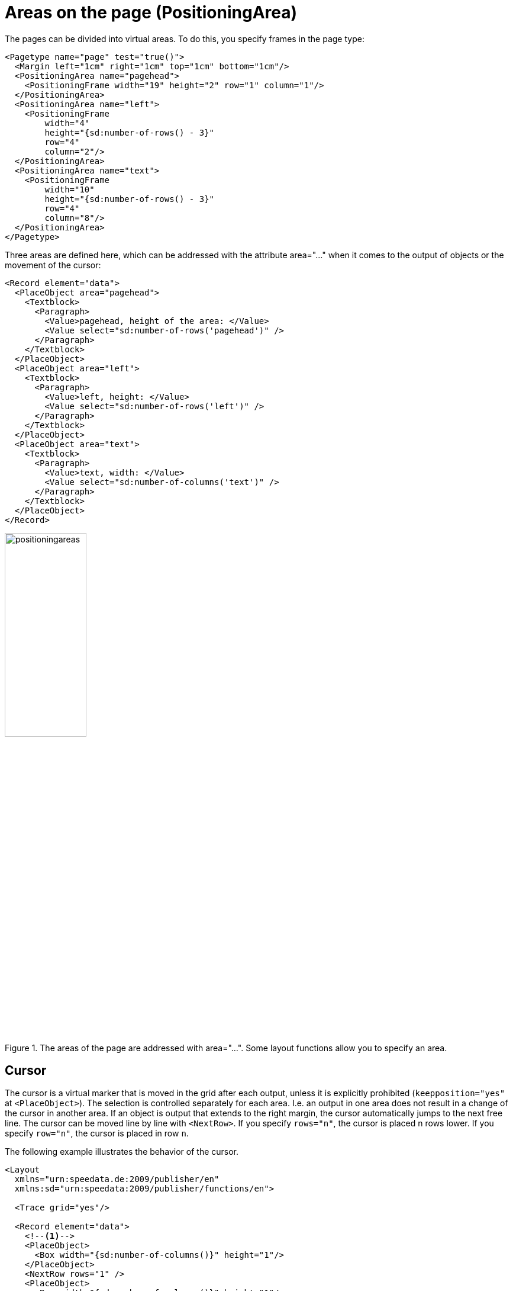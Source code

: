 :page: _page
[[ch-positioningarea]]
= Areas on the page (PositioningArea)



The pages can be divided into virtual areas. To do this, you specify frames in the page type:

[source, xml]
-------------------------------------------------------------------------------
<Pagetype name="page" test="true()">
  <Margin left="1cm" right="1cm" top="1cm" bottom="1cm"/>
  <PositioningArea name="pagehead">
    <PositioningFrame width="19" height="2" row="1" column="1"/>
  </PositioningArea>
  <PositioningArea name="left">
    <PositioningFrame
        width="4"
        height="{sd:number-of-rows() - 3}"
        row="4"
        column="2"/>
  </PositioningArea>
  <PositioningArea name="text">
    <PositioningFrame
        width="10"
        height="{sd:number-of-rows() - 3}"
        row="4"
        column="8"/>
  </PositioningArea>
</Pagetype>
-------------------------------------------------------------------------------


Three areas are defined here, which can be addressed with the attribute area="..." when it comes to the output of objects or the movement of the cursor:

[source, xml]
-------------------------------------------------------------------------------
<Record element="data">
  <PlaceObject area="pagehead">
    <Textblock>
      <Paragraph>
        <Value>pagehead, height of the area: </Value>
        <Value select="sd:number-of-rows('pagehead')" />
      </Paragraph>
    </Textblock>
  </PlaceObject>
  <PlaceObject area="left">
    <Textblock>
      <Paragraph>
        <Value>left, height: </Value>
        <Value select="sd:number-of-rows('left')" />
      </Paragraph>
    </Textblock>
  </PlaceObject>
  <PlaceObject area="text">
    <Textblock>
      <Paragraph>
        <Value>text, width: </Value>
        <Value select="sd:number-of-columns('text')" />
      </Paragraph>
    </Textblock>
  </PlaceObject>
</Record>
-------------------------------------------------------------------------------


.The areas of the page are addressed with area="...". Some layout functions allow you to specify an area.
image::positioningareas.png[width=40%,scaledwidth=100%]

[[ch-cursor]]
== Cursor

The cursor is a virtual marker that is moved in the grid after each output, unless it is explicitly prohibited (`keepposition="yes"` at `<PlaceObject>`). The selection is controlled separately for each area. I.e. an output in one area does not result in a change of the cursor in another area. If an object is output that extends to the right margin, the cursor automatically jumps to the next free line. The cursor can be moved line by line with `<NextRow>`. If you specify `rows="n"`, the cursor is placed n rows lower. If you specify `row="n"`, the cursor is placed in row `n`.

The following example illustrates the behavior of the cursor.

[source, xml]
-------------------------------------------------------------------------------
<Layout
  xmlns="urn:speedata.de:2009/publisher/en"
  xmlns:sd="urn:speedata:2009/publisher/functions/en">

  <Trace grid="yes"/>

  <Record element="data">
    <!--1-->
    <PlaceObject>
      <Box width="{sd:number-of-columns()}" height="1"/>
    </PlaceObject>
    <NextRow rows="1" />
    <PlaceObject>
      <Box width="{sd:number-of-columns()}" height="1"/>
    </PlaceObject>

    <NextRow rows="2" />

    <PlaceObject>
      <Box width="4" height="1"/>
    </PlaceObject>
    <!--2-->
    <NextRow rows="1" />
    <PlaceObject>
      <Box width="4" height="1"/>
    </PlaceObject>

  </Record>
</Layout>
-------------------------------------------------------------------------------
<1> The two objects cover the entire width. The cursor automatically jumps to the next line as soon as it is behind the right edge. The `<NextRow>` creates the free row.
<2> The cursor is now in row 6 and column 5. The following row feed sets the cursor in row 7 and column 1.

[[abb-cursor]]
.The behavior of NextRow
image::cursor.png[width=100%]

== Overflow of texts into the next frame

When outputting texts using the commands `<Output>`/`<Text>`, page breaks can occur in texts, as described in the section <<ch-outputobjects-output>>. This works not only for page boundaries, but also for areas on the pages, provided that they have the same name.

This page definition serves as an example:

[source, xml,indent=0]
-------------------------------------------------------------------------------
  <Pagetype name="page" test="true()">
    <Margin left="1cm" right="1cm" top="1cm" bottom="1cm"/>
    <PositioningArea name="text">
      <PositioningFrame width="4" height="17" row="2" column="1"/>
      <PositioningFrame width="4" height="10" row="3" column="6"/>
      <PositioningFrame width="4" height="24" row="1" column="11"/>
    </PositioningArea>
  </Pagetype>
-------------------------------------------------------------------------------


The output is generated via `<Output>`:

[source, xml,indent=0]
-------------------------------------------------------------------------------
    <Output area="text">
      <Text>
        <Paragraph>
          <Value select="sd:dummytext(3)"/>
        </Paragraph>
      </Text>
    </Output>
-------------------------------------------------------------------------------

.The text automatically flows into the next free area. If necessary, a page break is inserted.
image::textoverflow.png[width=100%]

[[ch-positioningframe-nextframe]]
== Force a frame switch

You can also force a frame to change. With `<NextFrame>` and the specification of an area (`area="..."`) the cursor is placed in the top left corner of the next frame, if necessary a page break is inserted.

// EOF

